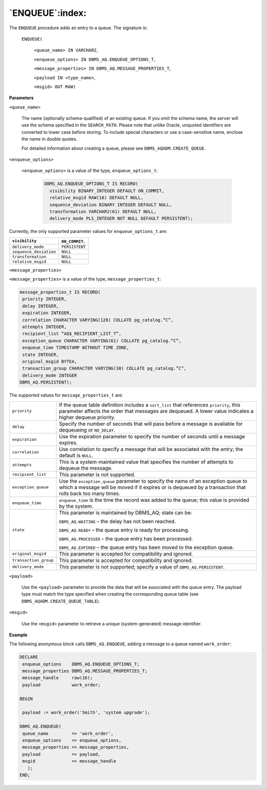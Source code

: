 .. raw:: latex

   \newpage

`ENQUEUE`:index:
----------------

The ``ENQUEUE`` procedure adds an entry to a queue. The signature is:

    ``ENQUEUE(``

      ``<queue_name> IN VARCHAR2``,

      ``<enqueue_options> IN DBMS_AQ.ENQUEUE_OPTIONS_T``,

      ``<message_properties> IN DBMS_AQ.MESSAGE_PROPERTIES_T``,

      ``<payload IN <type_name>``,

      ``<msgid> OUT RAW)``

**Parameters**

``<queue_name>``

        The name (optionally schema-qualified) of an existing queue. If you
        omit the schema name, the server will use the schema specified in
        the ``SEARCH_PATH``. Please note that unlike Oracle, unquoted
        identifiers are converted to lower case before storing. To include
        special characters or use a case-sensitive name, enclose the name in
        double quotes.

        For detailed information about creating a queue, please see
        ``DBMS_AQADM.CREATE_QUEUE``.

``<enqueue_options>``

      ``<enqueue_options>`` is a value of the type, ``enqueue_options_t``:

        .. code-block:: text

           DBMS_AQ.ENQUEUE_OPTIONS_T IS RECORD(
             visibility BINARY_INTEGER DEFAULT ON_COMMIT,
             relative_msgid RAW(16) DEFAULT NULL,
             sequence_deviation BINARY INTEGER DEFAULT NULL,
             transformation VARCHAR2(61) DEFAULT NULL,
             delivery_mode PLS_INTEGER NOT NULL DEFAULT PERSISTENT);

Currently, the only supported parameter values for ``enqueue_options_t``  are:

+-----------------------+---------------+
| ``visibility``        | ``ON_COMMIT``.|
+=======================+===============+
| ``delivery_mode``     | ``PERSISTENT``|
+-----------------------+---------------+
| ``sequence_deviation``| ``NULL``      |
+-----------------------+---------------+
| ``transformation``    | ``NULL``      |
+-----------------------+---------------+
| ``relative_msgid``    | ``NULL``      |
+-----------------------+---------------+

``<message_properties>``

``<message_properties>`` is a value of the type, ``message_properties_t``:

.. code-block:: text

   message_properties_t IS RECORD(
    priority INTEGER,
    delay INTEGER,
    expiration INTEGER,
    correlation CHARACTER VARYING(128) COLLATE pg_catalog.”C”,
    attempts INTEGER,
    recipient_list “AQ$_RECIPIENT_LIST_T”,
    exception_queue CHARACTER VARYING(61) COLLATE pg_catalog.”C”,
    enqueue_time TIMESTAMP WITHOUT TIME ZONE,
    state INTEGER,
    original_msgid BYTEA,
    transaction_group CHARACTER VARYING(30) COLLATE pg_catalog.”C”,
    delivery_mode INTEGER
   DBMS_AQ.PERSISTENT);

The supported values for ``message_properties_t`` are:

.. tabularcolumns:: |\Y{0.3}|\Y{0.7}|

+----------------------+-----------------------------------------------------------------------------------------------------------------------------------------------------------------------------------------------------+
| ``priority``         | If the queue table definition includes a ``sort_list`` that references ``priority``, this parameter affects the order that messages are dequeued. A lower value indicates a higher dequeue priority.|
+----------------------+-----------------------------------------------------------------------------------------------------------------------------------------------------------------------------------------------------+
| ``delay``            | Specify the number of seconds that will pass before a message is available for dequeueing or ``NO_DELAY``.                                                                                          |
+----------------------+-----------------------------------------------------------------------------------------------------------------------------------------------------------------------------------------------------+
| ``expiration``       | Use the expiration parameter to specify the number of seconds until a message expires.                                                                                                              |
+----------------------+-----------------------------------------------------------------------------------------------------------------------------------------------------------------------------------------------------+
| ``correlation``      | Use correlation to specify a message that will be associated with the entry; the default is ``NULL``.                                                                                               |
+----------------------+-----------------------------------------------------------------------------------------------------------------------------------------------------------------------------------------------------+
| ``attempts``         | This is a system-maintained value that specifies the number of attempts to dequeue the message.                                                                                                     |
+----------------------+-----------------------------------------------------------------------------------------------------------------------------------------------------------------------------------------------------+
| ``recipient_list``   | This parameter is not supported.                                                                                                                                                                    |
+----------------------+-----------------------------------------------------------------------------------------------------------------------------------------------------------------------------------------------------+
| ``exception_queue``  | Use the ``exception_queue`` parameter to specify the name of an exception queue to which a message will be moved if it expires or is dequeued by a transaction that rolls back too many times.      |
+----------------------+-----------------------------------------------------------------------------------------------------------------------------------------------------------------------------------------------------+
| ``enqueue_time``     | ``enqueue_time`` is the time the record was added to the queue; this value is provided by the system.                                                                                               |
+----------------------+-----------------------------------------------------------------------------------------------------------------------------------------------------------------------------------------------------+
| ``state``            | This parameter is maintained by DBMS_AQ; state can be:                                                                                                                                              |
|                      |                                                                                                                                                                                                     |
|                      | ``DBMS_AQ.WAITING`` – the delay has not been reached.                                                                                                                                               |
|                      |                                                                                                                                                                                                     |
|                      | ``DBMS_AQ.READY`` – the queue entry is ready for processing.                                                                                                                                        |
|                      |                                                                                                                                                                                                     |
|                      | ``DBMS_AQ.PROCESSED`` – the queue entry has been processed.                                                                                                                                         |
|                      |                                                                                                                                                                                                     |
|                      | ``DBMS_AQ.EXPIRED`` – the queue entry has been moved to the exception queue.                                                                                                                        |
+----------------------+-----------------------------------------------------------------------------------------------------------------------------------------------------------------------------------------------------+
| ``original_msgid``   | This parameter is accepted for compatibility and ignored.                                                                                                                                           |
+----------------------+-----------------------------------------------------------------------------------------------------------------------------------------------------------------------------------------------------+
| ``transaction_group``| This parameter is accepted for compatibility and ignored.                                                                                                                                           |
+----------------------+-----------------------------------------------------------------------------------------------------------------------------------------------------------------------------------------------------+
| ``delivery_mode``    | This parameter is not supported; specify a value of ``DBMS_AQ.PERSISTENT``.                                                                                                                         |
+----------------------+-----------------------------------------------------------------------------------------------------------------------------------------------------------------------------------------------------+

``<payload>``

    Use the ``<payload>`` parameter to provide the data that will be
    associated with the queue entry. The payload type must match the
    type specified when creating the corresponding queue table (see
    ``DBMS_AQADM.CREATE_QUEUE_TABLE``).

``<msgid>``

    Use the ``<msgid>`` parameter to retrieve a unique (system-generated)
    message identifier.

**Example**

The following anonymous block calls ``DBMS_AQ.ENQUEUE``, adding a message
to a queue named ``work_order``:

.. code-block:: text

   DECLARE
    enqueue_options    DBMS_AQ.ENQUEUE_OPTIONS_T;
    message_properties DBMS_AQ.MESSAGE_PROPERTIES_T;
    message_handle     raw(16);
    payload            work_order;

   BEGIN

    payload := work_order('Smith', 'system upgrade');

   DBMS_AQ.ENQUEUE(
    queue_name         => 'work_order',
    enqueue_options    => enqueue_options,
    message_properties => message_properties,
    payload            => payload,
    msgid              => message_handle
      );
   END;
